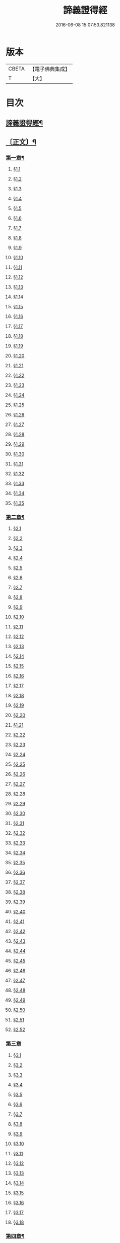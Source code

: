 #+TITLE: 諦義證得經 
#+DATE: 2016-06-08 15:07:53.821138

* 版本
 |     CBETA|【電子佛典集成】|
 |         T|【大】     |

* 目次
** [[file:KR6v0028_001.txt::001-0355a2][諦義證得經¶]]
** [[file:KR6v0028_001.txt::001-0358a5][〔正文〕¶]]
*** [[file:KR6v0028_001.txt::001-0358a9][第一章¶]]
**** [[file:KR6v0028_001.txt::001-0358a10][§1.1]]
**** [[file:KR6v0028_001.txt::001-0359a7][§1.2]]
**** [[file:KR6v0028_001.txt::001-0359a13][§1.3]]
**** [[file:KR6v0028_001.txt::001-0359a23][§1.4]]
**** [[file:KR6v0028_001.txt::001-0360a25][§1.5]]
**** [[file:KR6v0028_001.txt::001-0361a8][§1.6]]
**** [[file:KR6v0028_001.txt::001-0361a16][§1.7]]
**** [[file:KR6v0028_001.txt::001-0361a19][§1.8]]
**** [[file:KR6v0028_001.txt::001-0362a12][§1.9]]
**** [[file:KR6v0028_001.txt::001-0363a7][§1.10]]
**** [[file:KR6v0028_001.txt::001-0363a8][§1.11]]
**** [[file:KR6v0028_001.txt::001-0363a9][§1.12]]
**** [[file:KR6v0028_001.txt::001-0363a23][§1.13]]
**** [[file:KR6v0028_001.txt::001-0364a7][§1.14]]
**** [[file:KR6v0028_001.txt::001-0364a17][§1.15]]
**** [[file:KR6v0028_001.txt::001-0364a26][§1.16]]
**** [[file:KR6v0028_001.txt::001-0365a9][§1.17]]
**** [[file:KR6v0028_001.txt::001-0365a10][§1.18]]
**** [[file:KR6v0028_001.txt::001-0365a12][§1.19]]
**** [[file:KR6v0028_001.txt::001-0365a20][§1.20]]
**** [[file:KR6v0028_001.txt::001-0366a1][§1.21]]
**** [[file:KR6v0028_001.txt::001-0366a2][§1.22]]
**** [[file:KR6v0028_001.txt::001-0366a4][§1.23]]
**** [[file:KR6v0028_001.txt::001-0366a22][§1.24]]
**** [[file:KR6v0028_001.txt::001-0367a1][§1.25]]
**** [[file:KR6v0028_001.txt::001-0367a6][§1.26]]
**** [[file:KR6v0028_001.txt::001-0367a15][§1.27]]
**** [[file:KR6v0028_001.txt::001-0367a21][§1.28]]
**** [[file:KR6v0028_001.txt::001-0367a27][§1.29]]
**** [[file:KR6v0028_001.txt::001-0368a6][§1.30]]
**** [[file:KR6v0028_001.txt::001-0368a11][§1.31]]
**** [[file:KR6v0028_001.txt::001-0368a22][§1.32]]
**** [[file:KR6v0028_001.txt::001-0368a24][§1.33]]
**** [[file:KR6v0028_001.txt::001-0369a5][§1.34]]
**** [[file:KR6v0028_001.txt::001-0370a22][§1.35]]
*** [[file:KR6v0028_001.txt::001-0371a4][第二章¶]]
**** [[file:KR6v0028_001.txt::001-0371a5][§2.1]]
**** [[file:KR6v0028_001.txt::001-0371a22][§2.2]]
**** [[file:KR6v0028_001.txt::001-0372a1][§2.3]]
**** [[file:KR6v0028_001.txt::001-0372a7][§2.4]]
**** [[file:KR6v0028_001.txt::001-0372a27][§2.5]]
**** [[file:KR6v0028_001.txt::001-0373a18][§2.6]]
**** [[file:KR6v0028_001.txt::001-0374a7][§2.7]]
**** [[file:KR6v0028_001.txt::001-0374a17][§2.8]]
**** [[file:KR6v0028_001.txt::001-0374a22][§2.9]]
**** [[file:KR6v0028_001.txt::001-0375a1][§2.10]]
**** [[file:KR6v0028_001.txt::001-0375a8][§2.11]]
**** [[file:KR6v0028_001.txt::001-0375a12][§2.12]]
**** [[file:KR6v0028_001.txt::001-0375a14][§2.13]]
**** [[file:KR6v0028_001.txt::001-0375a16][§2.14]]
**** [[file:KR6v0028_001.txt::001-0376a2][§2.15]]
**** [[file:KR6v0028_001.txt::001-0376a4][§2.16]]
**** [[file:KR6v0028_001.txt::001-0376a5][§2.17]]
**** [[file:KR6v0028_001.txt::001-0376a7][§2.18]]
**** [[file:KR6v0028_001.txt::001-0376a20][§2.19]]
**** [[file:KR6v0028_001.txt::001-0376a27][§2.20]]
**** [[file:KR6v0028_001.txt::001-0377a2][§1.21]]
**** [[file:KR6v0028_001.txt::001-0377a6][§2.22]]
**** [[file:KR6v0028_001.txt::001-0377a12][§2.23]]
**** [[file:KR6v0028_001.txt::001-0377a23][§2.24]]
**** [[file:KR6v0028_001.txt::001-0378a2][§2.25]]
**** [[file:KR6v0028_001.txt::001-0379a3][§2.26]]
**** [[file:KR6v0028_001.txt::001-0379a12][§2.27]]
**** [[file:KR6v0028_001.txt::001-0379a16][§2.28]]
**** [[file:KR6v0028_001.txt::001-0379a18][§2.29]]
**** [[file:KR6v0028_001.txt::001-0379a24][§2.30]]
**** [[file:KR6v0028_001.txt::001-0380a5][§2.31]]
**** [[file:KR6v0028_001.txt::001-0380a10][§2.32]]
**** [[file:KR6v0028_001.txt::001-0380a17][§2.33]]
**** [[file:KR6v0028_001.txt::001-0381a2][§2.34]]
**** [[file:KR6v0028_001.txt::001-0381a12][§2.35]]
**** [[file:KR6v0028_001.txt::001-0381a18][§2.36]]
**** [[file:KR6v0028_001.txt::001-0381a21][§2.37]]
**** [[file:KR6v0028_001.txt::001-0382a8][§2.38]]
**** [[file:KR6v0028_001.txt::001-0382a12][§2.39]]
**** [[file:KR6v0028_001.txt::001-0382a18][§2.40]]
**** [[file:KR6v0028_001.txt::001-0382a24][§2.41]]
**** [[file:KR6v0028_001.txt::001-0383a3][§2.42]]
**** [[file:KR6v0028_001.txt::001-0383a5][§2.43]]
**** [[file:KR6v0028_001.txt::001-0383a10][§2.44]]
**** [[file:KR6v0028_001.txt::001-0383a16][§2.45]]
**** [[file:KR6v0028_001.txt::001-0383a19][§2.46]]
**** [[file:KR6v0028_001.txt::001-0383a22][§2.47]]
**** [[file:KR6v0028_001.txt::001-0383a26][§2.48]]
**** [[file:KR6v0028_001.txt::001-0384a13][§2.49]]
**** [[file:KR6v0028_001.txt::001-0385a3][§2.50]]
**** [[file:KR6v0028_001.txt::001-0385a6][§2.51]]
**** [[file:KR6v0028_001.txt::001-0385a11][§2.52]]
*** [[file:KR6v0028_001.txt::001-0385a27][第三章]]
**** [[file:KR6v0028_001.txt::001-0386a2][§3.1]]
**** [[file:KR6v0028_001.txt::001-0386a17][§3.2]]
**** [[file:KR6v0028_001.txt::001-0386a22][§3.3]]
**** [[file:KR6v0028_001.txt::001-0387a1][§3.4]]
**** [[file:KR6v0028_001.txt::001-0387a4][§3.5]]
**** [[file:KR6v0028_001.txt::001-0387a10][§3.6]]
**** [[file:KR6v0028_001.txt::001-0387a17][§3.7]]
**** [[file:KR6v0028_001.txt::001-0387a20][§3.8]]
**** [[file:KR6v0028_001.txt::001-0388a12][§3.9]]
**** [[file:KR6v0028_001.txt::001-0388a17][§3.10]]
**** [[file:KR6v0028_001.txt::001-0388a27][§3.11]]
**** [[file:KR6v0028_001.txt::001-0393a21][§3.12]]
**** [[file:KR6v0028_001.txt::001-0393a25][§3.13]]
**** [[file:KR6v0028_001.txt::001-0394a1][§3.14]]
**** [[file:KR6v0028_001.txt::001-0394a6][§3.15]]
**** [[file:KR6v0028_001.txt::001-0394a11][§3.16]]
**** [[file:KR6v0028_001.txt::001-0394a17][§3.17]]
**** [[file:KR6v0028_001.txt::001-0394a24][§3.18]]
*** [[file:KR6v0028_001.txt::001-0395a3][第四章¶]]
**** [[file:KR6v0028_001.txt::001-0395a3][§4.1]]
**** [[file:KR6v0028_001.txt::001-0395a6][§4.2]]
**** [[file:KR6v0028_001.txt::001-0395a12][§4.3]]
**** [[file:KR6v0028_001.txt::001-0395a18][§4.4]]
**** [[file:KR6v0028_001.txt::001-0396a6][§4.5]]
**** [[file:KR6v0028_001.txt::001-0396a10][§4.6]]
**** [[file:KR6v0028_001.txt::001-0396a16][§4.7]]
**** [[file:KR6v0028_001.txt::001-0396a22][§4.8]]
**** [[file:KR6v0028_001.txt::001-0396a27][§4.9]]
**** [[file:KR6v0028_001.txt::001-0397a7][§4.10]]
**** [[file:KR6v0028_001.txt::001-0397a10][§4.11]]
**** [[file:KR6v0028_001.txt::001-0397a21][§4.12]]
**** [[file:KR6v0028_001.txt::001-0398a3][§4.13]]
**** [[file:KR6v0028_001.txt::001-0398a8][§4.14]]
**** [[file:KR6v0028_001.txt::001-0398a10][§4.15]]
**** [[file:KR6v0028_001.txt::001-0398a12][§4.16]]
**** [[file:KR6v0028_001.txt::001-0398a18][§4.17]]
**** [[file:KR6v0028_001.txt::001-0398a19][§4.18]]
**** [[file:KR6v0028_001.txt::001-0398a21][§4.19]]
**** [[file:KR6v0028_001.txt::001-0398a22][§4.20]]
**** [[file:KR6v0028_001.txt::001-0399a22][§4.21]]
**** [[file:KR6v0028_001.txt::001-0400a1][§4.22]]
**** [[file:KR6v0028_001.txt::001-0400a12][§4.23]]
**** [[file:KR6v0028_001.txt::001-0400a17][§4.24]]
**** [[file:KR6v0028_001.txt::001-0400a20][§4.25]]
**** [[file:KR6v0028_001.txt::001-0400a25][§4.26]]
**** [[file:KR6v0028_001.txt::001-0401a8][§4.27]]
**** [[file:KR6v0028_001.txt::001-0401a13][§4.28]]
**** [[file:KR6v0028_001.txt::001-0401a17][§4.29]]
**** [[file:KR6v0028_001.txt::001-0402a4][§4.30]]
**** [[file:KR6v0028_001.txt::001-0402a7][§4.31]]
**** [[file:KR6v0028_001.txt::001-0402a15][§4.32]]
**** [[file:KR6v0028_001.txt::001-0402a18][§4.33]]
**** [[file:KR6v0028_001.txt::001-0402a22][§4.34]]
**** [[file:KR6v0028_001.txt::001-0402a24][§4.35]]
**** [[file:KR6v0028_001.txt::001-0403a3][§4.36]]
**** [[file:KR6v0028_001.txt::001-0403a8][§4.37]]
**** [[file:KR6v0028_001.txt::001-0403a26][§4.38]]
**** [[file:KR6v0028_001.txt::001-0404a6][§4.39]]
**** [[file:KR6v0028_001.txt::001-0404a12][§4.40]]
**** [[file:KR6v0028_001.txt::001-0404a14][§4.41]]
**** [[file:KR6v0028_001.txt::001-0404a17][§4.42]]
**** [[file:KR6v0028_001.txt::001-0404a25][§4.43]]
**** [[file:KR6v0028_001.txt::001-0405a4][§4.44]]
**** [[file:KR6v0028_001.txt::001-0405a9][§4.45]]
**** [[file:KR6v0028_001.txt::001-0405a10][§4.46]]
**** [[file:KR6v0028_001.txt::001-0405a16][§4.47]]
**** [[file:KR6v0028_001.txt::001-0405a23][§4.48]]
**** [[file:KR6v0028_001.txt::001-0406a4][§4.49]]
**** [[file:KR6v0028_001.txt::001-0406a6][§4.50]]
**** [[file:KR6v0028_001.txt::001-0406a8][§4.51]]
**** [[file:KR6v0028_001.txt::001-0406a10][§4.52]]
**** [[file:KR6v0028_001.txt::001-0406a18][§4.53]]
*** [[file:KR6v0028_001.txt::001-0407a4][第五章¶]]
**** [[file:KR6v0028_001.txt::001-0407a4][§5.1]]
**** [[file:KR6v0028_001.txt::001-0407a25][§5.2]]
**** [[file:KR6v0028_001.txt::001-0408a5][§5.3]]
**** [[file:KR6v0028_001.txt::001-0408a11][§5.4]]
**** [[file:KR6v0028_001.txt::001-0409a1][§5.5]]
**** [[file:KR6v0028_001.txt::001-0409a6][§5.6]]
**** [[file:KR6v0028_001.txt::001-0409a10][§5.7]]
**** [[file:KR6v0028_001.txt::001-0409a16][§5.8]]
**** [[file:KR6v0028_001.txt::001-0409a22][§5.9]]
**** [[file:KR6v0028_001.txt::001-0409a25][§5.10]]
**** [[file:KR6v0028_001.txt::001-0410a3][§5.11]]
**** [[file:KR6v0028_001.txt::001-0410a7][§5.12]]
**** [[file:KR6v0028_001.txt::001-0410a13][§5.13]]
**** [[file:KR6v0028_001.txt::001-0410a17][§5.14]]
**** [[file:KR6v0028_001.txt::001-0410a24][§5.15]]
**** [[file:KR6v0028_001.txt::001-0411a4][§5.16]]
**** [[file:KR6v0028_001.txt::001-0411a14][§5.17]]
**** [[file:KR6v0028_001.txt::001-0411a19][§5.18]]
**** [[file:KR6v0028_001.txt::001-0411a21][§5.19]]
**** [[file:KR6v0028_001.txt::001-0412a7][§5.20]]
**** [[file:KR6v0028_001.txt::001-0412a11][§5.21]]
**** [[file:KR6v0028_001.txt::001-0412a16][§5.22]]
**** [[file:KR6v0028_001.txt::001-0412a24][§5.23]]
**** [[file:KR6v0028_001.txt::001-0413a2][§5.24]]
**** [[file:KR6v0028_001.txt::001-0413a11][§5.25]]
**** [[file:KR6v0028_001.txt::001-0413a14][§5.26]]
**** [[file:KR6v0028_001.txt::001-0413a21][§5.27]]
**** [[file:KR6v0028_001.txt::001-0413a24][§5.28]]
**** [[file:KR6v0028_001.txt::001-0414a3][§5.29]]
**** [[file:KR6v0028_001.txt::001-0414a13][§5.30]]
**** [[file:KR6v0028_001.txt::001-0414a15][§5.31]]
**** [[file:KR6v0028_001.txt::001-0415a1][§5.32]]
**** [[file:KR6v0028_001.txt::001-0415a8][§5.33]]
**** [[file:KR6v0028_001.txt::001-0415a16][§5.34]]
**** [[file:KR6v0028_001.txt::001-0415a25][§5.35]]
**** [[file:KR6v0028_001.txt::001-0416a9][§5.36]]
**** [[file:KR6v0028_001.txt::001-0416a16][§5.37]]
**** [[file:KR6v0028_001.txt::001-0416a21][§5.38]]
**** [[file:KR6v0028_001.txt::001-0416a25][§5.39]]
**** [[file:KR6v0028_001.txt::001-0417a1][§5.40]]
**** [[file:KR6v0028_001.txt::001-0417a6][§5.41]]
**** [[file:KR6v0028_001.txt::001-0417a12][§5.42]]
**** [[file:KR6v0028_001.txt::001-0417a14][§5.43]]
**** [[file:KR6v0028_001.txt::001-0417a18][§5.44]]
*** [[file:KR6v0028_001.txt::001-0417a24][第六章¶]]
**** [[file:KR6v0028_001.txt::001-0417a24][§6.1]]
**** [[file:KR6v0028_001.txt::001-0418a9][§6.2]]
**** [[file:KR6v0028_001.txt::001-0418a16][§6.3]]
**** [[file:KR6v0028_001.txt::001-0418a17][§6.4]]
**** [[file:KR6v0028_001.txt::001-0418a22][§6.5]]
**** [[file:KR6v0028_001.txt::001-0419a8][§6.6]]
**** [[file:KR6v0028_001.txt::001-0419a21][§6.7]]
**** [[file:KR6v0028_001.txt::001-0420a5][§6.8]]
**** [[file:KR6v0028_001.txt::001-0420a11][§6.9]]
**** [[file:KR6v0028_001.txt::001-0420a22][§6.10]]
**** [[file:KR6v0028_001.txt::001-0421a9][§6.11]]
**** [[file:KR6v0028_001.txt::001-0421a13][§6.12]]
**** [[file:KR6v0028_001.txt::001-0421a17][§6.13]]
**** [[file:KR6v0028_001.txt::001-0421a22][§6.14]]
**** [[file:KR6v0028_001.txt::001-0422a2][§6.15]]
**** [[file:KR6v0028_001.txt::001-0422a11][§6.16]]
**** [[file:KR6v0028_001.txt::001-0422a20][§6.17]]
**** [[file:KR6v0028_001.txt::001-0422a24][§6.18]]
**** [[file:KR6v0028_001.txt::001-0423a6][§6.19]]
**** [[file:KR6v0028_001.txt::001-0423a9][§6.20]]
**** [[file:KR6v0028_001.txt::001-0423a19][§6.21]]
**** [[file:KR6v0028_001.txt::001-0423a24][§6.22]]
**** [[file:KR6v0028_001.txt::001-0424a2][§6.23]]
**** [[file:KR6v0028_001.txt::001-0424a24][§6.24]]
**** [[file:KR6v0028_001.txt::001-0425a2][§6.25]]
**** [[file:KR6v0028_001.txt::001-0425a5][§6.26]]
*** [[file:KR6v0028_001.txt::001-0425a11][第七章¶]]
**** [[file:KR6v0028_001.txt::001-0425a11][§7.1]]
**** [[file:KR6v0028_001.txt::001-0425a21][§7.2]]
**** [[file:KR6v0028_001.txt::001-0425a27][§7.3]]
**** [[file:KR6v0028_001.txt::001-0427a4][§7.4]]
**** [[file:KR6v0028_001.txt::001-0427a7][§7.5]]
**** [[file:KR6v0028_001.txt::001-0427a9][§7.6]]
**** [[file:KR6v0028_001.txt::001-0427a17][§7.7]]
**** [[file:KR6v0028_001.txt::001-0427a25][§7.8]]
**** [[file:KR6v0028_001.txt::001-0428a2][§7.9]]
**** [[file:KR6v0028_001.txt::001-0428a4][§7.10]]
**** [[file:KR6v0028_001.txt::001-0428a6][§7.11]]
**** [[file:KR6v0028_001.txt::001-0428a8][§7.12]]
**** [[file:KR6v0028_001.txt::001-0428a13][§7.13]]
**** [[file:KR6v0028_001.txt::001-0428a16][§7.14]]
**** [[file:KR6v0028_001.txt::001-0428a18][§7.15]]
**** [[file:KR6v0028_001.txt::001-0428a21][§7.16]]
**** [[file:KR6v0028_001.txt::001-0429a5][§7.17]]
**** [[file:KR6v0028_001.txt::001-0429a11][§7.18]]
**** [[file:KR6v0028_001.txt::001-0429a18][§7.19]]
**** [[file:KR6v0028_001.txt::001-0429a22][§7.20]]
**** [[file:KR6v0028_001.txt::001-0429a26][§7.21]]
**** [[file:KR6v0028_001.txt::001-0430a6][§7.22]]
**** [[file:KR6v0028_001.txt::001-0430a11][§7.23]]
**** [[file:KR6v0028_001.txt::001-0430a16][§7.24]]
**** [[file:KR6v0028_001.txt::001-0430a23][§7.25]]
**** [[file:KR6v0028_001.txt::001-0431a4][§7.26]]
**** [[file:KR6v0028_001.txt::001-0431a10][§7.27]]
**** [[file:KR6v0028_001.txt::001-0431a18][§7.28]]
**** [[file:KR6v0028_001.txt::001-0431a24][§7.29]]
**** [[file:KR6v0028_001.txt::001-0432a7][§7.30]]
**** [[file:KR6v0028_001.txt::001-0432a13][§7.31]]
**** [[file:KR6v0028_001.txt::001-0432a24][§7.32]]
**** [[file:KR6v0028_001.txt::001-0433a3][§7.33]]
**** [[file:KR6v0028_001.txt::001-0433a6][§7.34]]
*** [[file:KR6v0028_001.txt::001-0433a15][第八章¶]]
**** [[file:KR6v0028_001.txt::001-0433a15][§8.1]]
**** [[file:KR6v0028_001.txt::001-0433a25][§8.2]]
**** [[file:KR6v0028_001.txt::001-0434a3][§8.3]]
**** [[file:KR6v0028_001.txt::001-0434a7][§8.4]]
**** [[file:KR6v0028_001.txt::001-0434a11][§8.5]]
**** [[file:KR6v0028_001.txt::001-0434a18][§8.6]]
**** [[file:KR6v0028_001.txt::001-0435a1][§8.7]]
**** [[file:KR6v0028_001.txt::001-0435a6][§8.8]]
**** [[file:KR6v0028_001.txt::001-0435a16][§8.9]]
**** [[file:KR6v0028_001.txt::001-0435a18][§8.10]]
**** [[file:KR6v0028_001.txt::001-0437a14][§8.11]]
**** [[file:KR6v0028_001.txt::001-0437a17][§8.12]]
**** [[file:KR6v0028_001.txt::001-0438a27][§8.13]]
**** [[file:KR6v0028_001.txt::001-0439a2][§8.14]]
**** [[file:KR6v0028_001.txt::001-0439a7][§8.15]]
**** [[file:KR6v0028_001.txt::001-0439a20][§8.16]]
**** [[file:KR6v0028_001.txt::001-0439a23][§8.17]]
**** [[file:KR6v0028_001.txt::001-0440a1][§8.18]]
**** [[file:KR6v0028_001.txt::001-0440a4][§8.19]]
**** [[file:KR6v0028_001.txt::001-0440a8][§8.20]]
**** [[file:KR6v0028_001.txt::001-0440a10][§8.21]]
**** [[file:KR6v0028_001.txt::001-0440a16][§8.22]]
**** [[file:KR6v0028_001.txt::001-0440a22][§8.23]]
**** [[file:KR6v0028_001.txt::001-0440a26][§8.24]]
**** [[file:KR6v0028_001.txt::001-0441a3][§8.25]]
**** [[file:KR6v0028_001.txt::001-0441a13][§8.26]]
*** [[file:KR6v0028_001.txt::001-0441a22][第九章¶]]
**** [[file:KR6v0028_001.txt::001-0441a22][§9.1]]
**** [[file:KR6v0028_001.txt::001-0441a26][§9.2]]
**** [[file:KR6v0028_001.txt::001-0442a5][§9.3]]
**** [[file:KR6v0028_001.txt::001-0442a8][§9.4]]
**** [[file:KR6v0028_001.txt::001-0442a12][§9.5]]
**** [[file:KR6v0028_001.txt::001-0442a16][§9.6]]
**** [[file:KR6v0028_001.txt::001-0443a1][§9.7]]
**** [[file:KR6v0028_001.txt::001-0443a10][§9.8]]
**** [[file:KR6v0028_001.txt::001-0443a15][§9.9]]
**** [[file:KR6v0028_001.txt::001-0444a2][§9.10]]
**** [[file:KR6v0028_001.txt::001-0444a15][§9.11]]
**** [[file:KR6v0028_001.txt::001-0444a19][§9.12]]
**** [[file:KR6v0028_001.txt::001-0445a4][§9.13]]
**** [[file:KR6v0028_001.txt::001-0445a7][§9.14]]
**** [[file:KR6v0028_001.txt::001-0445a10][§9.15]]
**** [[file:KR6v0028_001.txt::001-0445a14][§9.16]]
**** [[file:KR6v0028_001.txt::001-0445a20][§9.17]]
**** [[file:KR6v0028_001.txt::001-0446a2][§9.18]]
**** [[file:KR6v0028_001.txt::001-0446a13][§9.19]]
**** [[file:KR6v0028_001.txt::001-0446a27][§9.20]]
**** [[file:KR6v0028_001.txt::001-0447a8][§9.21]]
**** [[file:KR6v0028_001.txt::001-0447a16][§9.22]]
**** [[file:KR6v0028_001.txt::001-0448a3][§9.23]]
**** [[file:KR6v0028_001.txt::001-0448a14][§9.24]]
**** [[file:KR6v0028_001.txt::001-0448a21][§9.25]]
**** [[file:KR6v0028_001.txt::001-0448a26][§9.26]]
**** [[file:KR6v0028_001.txt::001-0449a4][§9.27]]
**** [[file:KR6v0028_001.txt::001-0449a10][§9.28]]
**** [[file:KR6v0028_001.txt::001-0449a15][§9.29]]
**** [[file:KR6v0028_001.txt::001-0449a20][§9.30]]
**** [[file:KR6v0028_001.txt::001-0449a24][§9.31]]
**** [[file:KR6v0028_001.txt::001-0450a3][§9.32]]
**** [[file:KR6v0028_001.txt::001-0450a10][§9.33]]
**** [[file:KR6v0028_001.txt::001-0450a19][§9.34]]
**** [[file:KR6v0028_001.txt::001-0450a24][§9.35]]
**** [[file:KR6v0028_001.txt::001-0451a4][§9.36]]
**** [[file:KR6v0028_001.txt::001-0451a12][§9.37]]
**** [[file:KR6v0028_001.txt::001-0451a25][§9.38]]
**** [[file:KR6v0028_001.txt::001-0453a1][§9.39]]
**** [[file:KR6v0028_001.txt::001-0453a12][§9.40]]
**** [[file:KR6v0028_001.txt::001-0453a17][§9.41]]
**** [[file:KR6v0028_001.txt::001-0454a3][§9.42]]
**** [[file:KR6v0028_001.txt::001-0454a13][§9.43]]
**** [[file:KR6v0028_001.txt::001-0454a20][§9.44]]
**** [[file:KR6v0028_001.txt::001-0454a25][§9.45]]
**** [[file:KR6v0028_001.txt::001-0454a26][§9.46]]
**** [[file:KR6v0028_001.txt::001-0455a11][§9.47]]
**** [[file:KR6v0028_001.txt::001-0455a20][§9.48]]
**** [[file:KR6v0028_001.txt::001-0456a2][§9.49]]
*** [[file:KR6v0028_001.txt::001-0456a18][第十章¶]]
**** [[file:KR6v0028_001.txt::001-0456a18][§10.1]]
**** [[file:KR6v0028_001.txt::001-0456a25][§10.2]]
**** [[file:KR6v0028_001.txt::001-0456a27][§10.3]]
**** [[file:KR6v0028_001.txt::001-0457a6][§10.4]]
**** [[file:KR6v0028_001.txt::001-0457a20][§10.5]]
**** [[file:KR6v0028_001.txt::001-0457a23][§10.6]]
**** [[file:KR6v0028_001.txt::001-0458a16][§10.7]]

* 卷
[[file:KR6v0028_001.txt][諦義證得經 1]]

